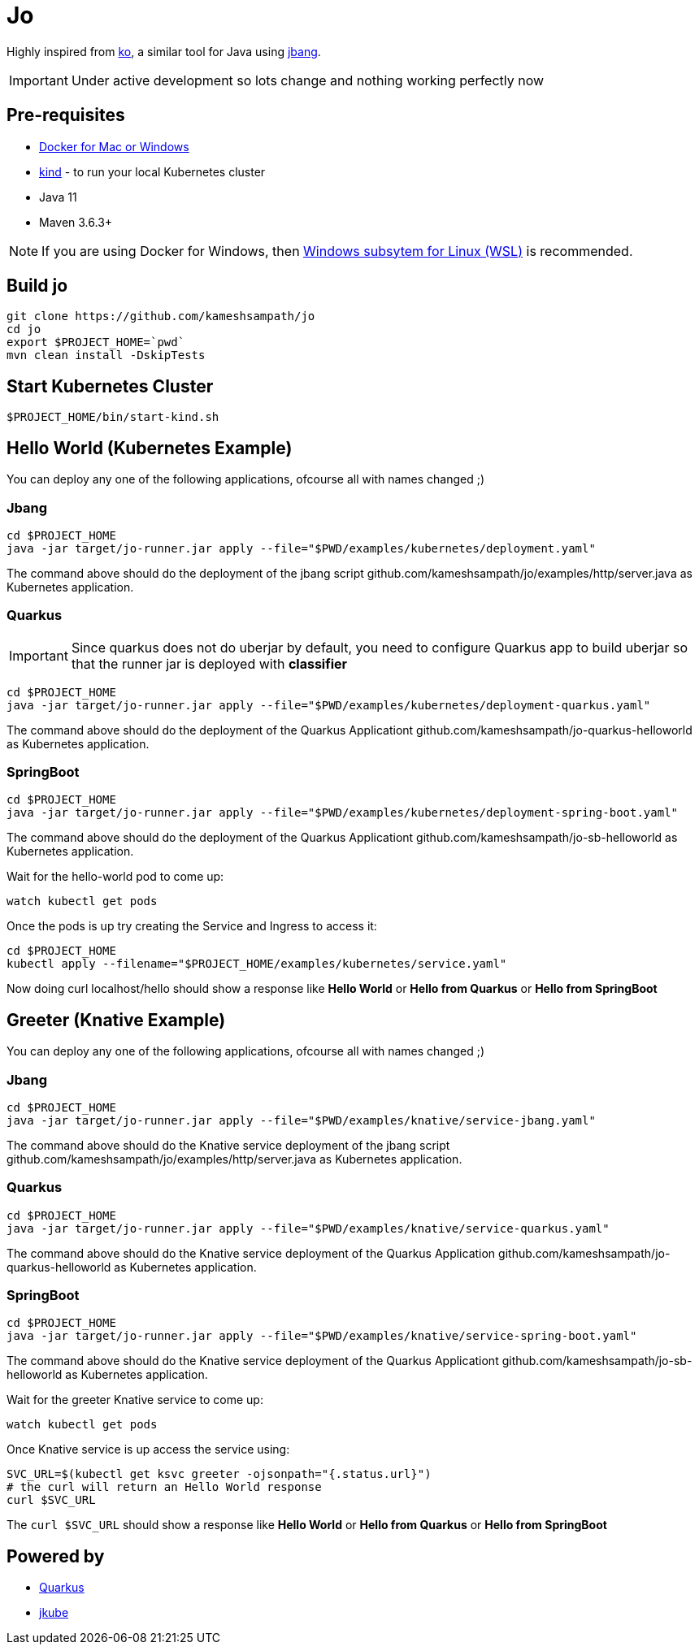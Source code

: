 = Jo

Highly inspired from https://github.com/google/ko[ko], a similar tool for Java using https://jbang.dev[jbang].

IMPORTANT: Under active development so lots change and nothing working perfectly now

== Pre-requisites

* https://www.docker.com/products/docker-desktop[Docker for Mac or Windows]
* https://kind.sigs.k8s.io/[kind] - to run your local Kubernetes cluster
* Java 11
* Maven 3.6.3+

NOTE: If you are using Docker for Windows, then https://docs.microsoft.com/en-us/windows/wsl/install-win10[Windows subsytem for Linux (WSL)] is recommended.

== Build jo

[source,bash]
----
git clone https://github.com/kameshsampath/jo
cd jo
export $PROJECT_HOME=`pwd` 
mvn clean install -DskipTests
----

== Start Kubernetes Cluster

[source,bash]
----
$PROJECT_HOME/bin/start-kind.sh
----

== Hello World (Kubernetes Example)

You can deploy any one of the following applications, ofcourse all with names changed ;)

=== Jbang

[source,bash]
----
cd $PROJECT_HOME
java -jar target/jo-runner.jar apply --file="$PWD/examples/kubernetes/deployment.yaml"
----

The command above should do the deployment of the jbang script github.com/kameshsampath/jo/examples/http/server.java as Kubernetes application.

=== Quarkus

//TODO #10 Handle non uber jar Quarkus projects
[IMPORTANT]
====
Since quarkus does not do uberjar by default, you need to configure Quarkus app to build uberjar so that the runner jar is deployed with *classifier*
====

[source,bash]
----
cd $PROJECT_HOME
java -jar target/jo-runner.jar apply --file="$PWD/examples/kubernetes/deployment-quarkus.yaml"
----

The command above should do the deployment of the Quarkus Applicationt github.com/kameshsampath/jo-quarkus-helloworld as Kubernetes application.

=== SpringBoot

[source,bash]
----
cd $PROJECT_HOME
java -jar target/jo-runner.jar apply --file="$PWD/examples/kubernetes/deployment-spring-boot.yaml"
----

The command above should do the deployment of the Quarkus Applicationt github.com/kameshsampath/jo-sb-helloworld as Kubernetes application.


Wait for the hello-world pod to come up:

[source,bash]
----
watch kubectl get pods 
----

Once the pods is up try creating the Service and Ingress to access it:

[source,bash]
----
cd $PROJECT_HOME
kubectl apply --filename="$PROJECT_HOME/examples/kubernetes/service.yaml"
----

Now doing curl localhost/hello should show a response like **Hello World** or **Hello from Quarkus** or **Hello from  SpringBoot**

== Greeter (Knative Example)


You can deploy any one of the following applications, ofcourse all with names changed ;)

=== Jbang

[source,bash]
----
cd $PROJECT_HOME
java -jar target/jo-runner.jar apply --file="$PWD/examples/knative/service-jbang.yaml"
----

The command above should do the  Knative service  deployment of the jbang script github.com/kameshsampath/jo/examples/http/server.java as Kubernetes application.

=== Quarkus

[source,bash]
----
cd $PROJECT_HOME
java -jar target/jo-runner.jar apply --file="$PWD/examples/knative/service-quarkus.yaml"
----

The command above should do the Knative service deployment of the Quarkus Application github.com/kameshsampath/jo-quarkus-helloworld as Kubernetes application.

=== SpringBoot

[source,bash]
----
cd $PROJECT_HOME
java -jar target/jo-runner.jar apply --file="$PWD/examples/knative/service-spring-boot.yaml"
----

The command above should do the Knative service deployment of the Quarkus Applicationt github.com/kameshsampath/jo-sb-helloworld as Kubernetes application.


Wait for the greeter Knative service to come up:

[source,bash]
----
watch kubectl get pods
----

Once Knative service is up access the service using:

[source,bash]
----
SVC_URL=$(kubectl get ksvc greeter -ojsonpath="{.status.url}")
# the curl will return an Hello World response
curl $SVC_URL
----

The `curl $SVC_URL` should show a response like **Hello World** or **Hello from Quarkus** or **Hello from  SpringBoot**

== Powered by 

* https://quarkus.io[Quarkus]
* https://www.eclipse.org/jkube/[jkube]
